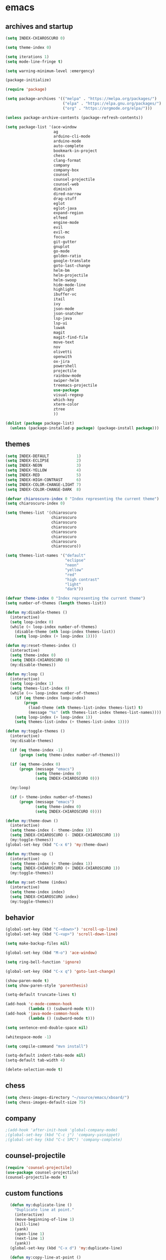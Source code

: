 * emacs
** archives and startup
#+BEGIN_SRC emacs-lisp
  (setq INDEX-CHIAROSCURO 0)

  (setq theme-index 0)

  (setq iterations 1)
  (setq mode-line-fringe t)

  (setq warning-minimum-level :emergency)

  (package-initialize)

  (require 'package)

  (setq package-archives '(("melpa" . "https://melpa.org/packages/")
                           ("elpa" . "https://elpa.gnu.org/packages/")
                           ("org" . "https://orgmode.org/elpa/")))

  (unless package-archive-contents (package-refresh-contents))

  (setq package-list '(ace-window
                       ag
                       arduino-cli-mode
                       arduino-mode
                       auto-complete
                       bookmark-in-project
                       chess
                       clang-format
                       company
                       company-box
                       counsel
                       counsel-projectile
                       counsel-web
                       diminish
                       dired-narrow
                       drag-stuff
                       eglot
                       eglot-java
                       expand-region
                       elfeed
                       engine-mode
                       evil
                       evil-mc
                       focus
                       git-gutter
                       gnuplot
                       go-mode
                       golden-ratio
                       google-translate
                       goto-last-change
                       helm-bm
                       helm-projectile
                       helm-swoop
                       hide-mode-line
                       highlight
                       ibuffer-vc
                       itail
                       ivy
                       json-mode
                       json-snatcher
                       lsp-java
                       lsp-ui
                       luwak
                       magit
                       magit-find-file
                       move-text
                       nov
                       olivetti
                       openwith
                       ox-jira
                       powershell
                       projectile
                       rainbow-mode
                       swiper-helm
                       treemacs-projectile
                       use-package
                       visual-regexp
                       which-key
                       xterm-color
                       ztree
                       ))

  (dolist (package package-list)
    (unless (package-installed-p package) (package-install package)))
#+END_SRC
** themes
#+BEGIN_SRC emacs-lisp
  (setq INDEX-DEFAULT            1)
  (setq INDEX-ECLIPSE            2)
  (setq INDEX-NEON               3)
  (setq INDEX-YELLOW             4)
  (setq INDEX-RED                5)
  (setq INDEX-HIGH-CONTRAST      6)
  (setq INDEX-COLOR-CHANGE-LIGHT 7)
  (setq INDEX-COLOR-CHANGE-DARK  8)

  (defvar chiaroscuro-index 0 "Index representing the current theme")
  (setq chiaroscuro-index 0)

  (setq themes-list '(chiaroscuro
                      chiaroscuro
                      chiaroscuro
                      chiaroscuro
                      chiaroscuro
                      chiaroscuro
                      chiaroscuro
                      chiaroscuro))

  (setq themes-list-names '("default"
                            "eclipse"
                            "neon"
                            "yellow"
                            "red"
                            "high contrast"
                            "light"
                            "dark"))

  (defvar theme-index 0 "Index representing the current theme")
  (setq number-of-themes (length themes-list))

  (defun my:disable-themes ()
    (interactive)
    (setq loop-index 0)
    (while (< loop-index number-of-themes)
      (disable-theme (nth loop-index themes-list))
      (setq loop-index (+ loop-index 1))))

  (defun my:reset-themes-index ()
    (interactive)
    (setq theme-index 0)
    (setq INDEX-CHIAROSCURO 0)
    (my:disable-themes))

  (defun my:loop ()
    (interactive)
    (setq loop-index 1)
    (setq themes-list-index 0)
    (while (<= loop-index number-of-themes)
      (if (eq theme-index loop-index)
          (progn
            (load-theme (nth themes-list-index themes-list) t)
            (message "%s" (nth themes-list-index themes-list-names))))
      (setq loop-index (+ loop-index 1))
      (setq themes-list-index (+ themes-list-index 1))))

  (defun my:toggle-themes ()
    (interactive)
    (my:disable-themes)

    (if (eq theme-index -1)
        (progn (setq theme-index number-of-themes)))

    (if (eq theme-index 0)
        (progn (message "emacs")
               (setq theme-index 0)
               (setq INDEX-CHIAROSCURO 0)))

    (my:loop)

    (if (> theme-index number-of-themes)
        (progn (message "emacs")
               (setq theme-index 0)
               (setq INDEX-CHIAROSCURO 0))))

  (defun my:theme-down ()
    (interactive)
    (setq theme-index (- theme-index 1))
    (setq INDEX-CHIAROSCURO (- INDEX-CHIAROSCURO 1))
    (my:toggle-themes))
  (global-set-key (kbd "C-x 6") 'my:theme-down)

  (defun my:theme-up ()
    (interactive)
    (setq theme-index (+ theme-index 1))
    (setq INDEX-CHIAROSCURO (+ INDEX-CHIAROSCURO 1))
    (my:toggle-themes))

  (defun my:set-theme (index)
    (interactive)
    (setq theme-index index)
    (setq INDEX-CHIAROSCURO index)
    (my:toggle-themes))
#+END_SRC
** behavior
#+BEGIN_SRC emacs-lisp
  (global-set-key (kbd "C-<down>") 'scroll-up-line)
  (global-set-key (kbd "C-<up>") 'scroll-down-line)

  (setq make-backup-files nil)

  (global-set-key (kbd "M-o") 'ace-window)

  (setq ring-bell-function 'ignore)

  (global-set-key (kbd "C-x q") 'goto-last-change)

  (show-paren-mode t)
  (setq show-paren-style 'parenthesis)

  (setq-default truncate-lines t)

  (add-hook 'c-mode-common-hook
            (lambda () (subword-mode t)))
  (add-hook 'java-mode-common-hook
            (lambda () (subword-mode t)))

  (setq sentence-end-double-space nil)

  (whitespace-mode -1)

  (setq compile-command "mvn install")

  (setq-default indent-tabs-mode nil)
  (setq-default tab-width 4)

  (delete-selection-mode t)
#+END_SRC
** chess
#+BEGIN_SRC emacs-lisp
  (setq chess-images-directory "~/source/emacs/xboard/")
  (setq chess-images-default-size 75)
#+END_SRC
** company
#+BEGIN_SRC emacs-lisp
  ;(add-hook 'after-init-hook 'global-company-mode)
  ;(global-set-key (kbd "C-c j") 'company-yasnippet)
  ;(global-set-key (kbd "C-c SPC") 'company-complete)
#+END_SRC
** counsel-projectile
#+BEGIN_SRC emacs-lisp
  (require 'counsel-projectile)
  (use-package counsel-projectile)
  (counsel-projectile-mode t)
#+END_SRC
** custom functions
#+BEGIN_SRC emacs-lisp
  (defun my:duplicate-line ()
    "Duplicate line at point."
    (interactive)
    (move-beginning-of-line 1)
    (kill-line)
    (yank)
    (open-line 1)
    (next-line 1)
    (yank))
  (global-set-key (kbd "C-x d") 'my:duplicate-line)

  (defun my:copy-line-at-point ()
    "Copy line at point."
    (interactive)
    (save-excursion
      (let ((begin (line-beginning-position))
            (end (line-end-position)))
        (copy-region-as-kill begin end)))
    (message "Copied line."))
  (global-set-key (kbd "C-c y") 'my:copy-line-at-point)

  (defun my:yank-line-at-point ()
    "Yank line at point."
    (interactive)
    (fixup-whitespace)
    (yank)
    (c-indent-line-or-region)
    (message "Yanked line."))
  (global-set-key (kbd "C-c u") 'my:yank-line-at-point)

  (defun my:trim-whitespace ()
    "Trim whitespace."
    (interactive)
    (save-excursion
      (let ((begin (line-beginning-position))
            (end (line-end-position)))
        (whitespace-cleanup-region begin end))))
  (global-set-key (kbd "C-x t") 'my:trim-whitespace)

  (defvar java-function-regexp
    (concat
     "^[ \t]*"                                   ;; leading white space
     "\\(public\\|private\\|protected\\|"        ;; some of these 8 keywords
     "abstract\\|final\\|static\\|"
     "synchronized\\|native"
     "\\|override"                               ;; C# support
     "\\|[ \t\n\r]\\)*"                          ;; or whitespace
     "[a-zA-Z0-9_$]+"                            ;; return type
     "[ \t\n\r]*[[]?[]]?"                        ;; (could be array)
     "[ \t\n\r]+"                                ;; whitespace
     "\\([a-zA-Z0-9_$]+\\)"                      ;; the name we want!
     "[ \t\n\r]*"                                ;; optional whitespace
     "("                                         ;; open the param list
     "\\([ \t\n\r]*"                             ;; optional whitespace
     "\\<[a-zA-Z0-9_$]+\\>"                      ;; typename
     "[ \t\n\r]*[[]?[]]?"                        ;; (could be array)
     "[ \t\n\r]+"                                ;; whitespace
     "\\<[a-zA-Z0-9_$]+\\>"                      ;; variable name
     "[ \t\n\r]*[[]?[]]?"                        ;; (could be array)
     "[ \t\n\r]*,?\\)*"                          ;; opt whitespace and comma
     "[ \t\n\r]*"                                ;; optional whitespace
     ")"                                         ;; end the param list
     ))

  (defun my:next-java-method ()
    "Jump to next Java method."
    (interactive)
    (re-search-forward java-function-regexp nil t)
    (recenter))

  (defun my:prev-java-method ()
    "Jump to previous Java method."
    (interactive)
    (re-search-backward java-function-regexp nil t)
    (recenter))

  ;(defvar next-method-regexp "\\(class\\|def\\|public\\|private\\|protected\\|defun\\|defvar\\|[a-zA-Z0-9_$]+(\\)")
  ;(defvar next-method-regexp "class\\|def\\|public\\|private\\|protected\\|defun\\|defvar")
  (defvar next-method-regexp "class\\|def\\|public\\|private\\|protected\\|defun\\|defvar")
  ;(defvar next-method-regexp "public")

  (defun my:prev-method ()
    (interactive)
    (re-search-backward next-method-regexp nil t))
  (global-set-key (kbd "C-3") 'my:prev-method)

  (defun my:next-method ()
    (interactive)
    (re-search-forward next-method-regexp nil t))
  (global-set-key (kbd "C-4") 'my:next-method)

  (defun my:previous-link-center ()
    (interactive)
    (Info-prev-reference)
    (recenter))

  (defun my:next-link-center ()
    (interactive)
    (Info-next-reference)
    (recenter))

  (defun my:agenda-view ()
    (interactive)
    (org-agenda t "a")
    (org-agenda-day-view)
    (delete-other-windows)
    (org-agenda-redo-all))

  (defun my:replace-umlauts ()
    (interactive)
    (beginning-of-buffer)
    (while (search-forward "ae" nil t)
      (replace-match "ä" nil t))
    (beginning-of-buffer)
    (while (search-forward "oe" nil t)
      (replace-match "ö" nil t))
    (beginning-of-buffer)
    (while (search-forward "ue" nil t)
      (replace-match "ü" nil t)))

  (defun my:umlaut-a ()
    (interactive)
    (insert "ä"))
  (global-set-key (kbd "C-c k a") 'my:umlaut-a)

  (defun my:umlaut-o ()
    (interactive)
    (insert "ö"))
  (global-set-key (kbd "C-c k o") 'my:umlaut-o)

  (defun my:umlaut-u ()
    (interactive)
    (insert "ü"))
  (global-set-key (kbd "C-c k u") 'my:umlaut-u)

  (defun my:umlaut-s ()
    (interactive)
    (insert "ß"))
  (global-set-key (kbd "C-c k s") 'my:umlaut-s)

  (defun my:get-filename ()
    (interactive)
    (dired-jump)
    (dired-copy-filename-as-kill)
    (kill-this-buffer))
  (global-set-key (kbd "C-x y") 'my:get-filename)

  (defun my:projectile-magit ()
    (interactive)
    (projectile-vc)
    (delete-other-windows))
  (global-set-key (kbd "C-c v") 'my:projectile-magit)

  (defun my:magit-log ()
    (interactive)
    (magit-log-current nil nil nil)
    (delete-other-windows))
  (global-set-key (kbd "C-c L") 'my:magit-log)

  (defun my:new-line ()
    (interactive)
    (move-end-of-line nil)
    (newline)
    (c-indent-line-or-region))
  (global-set-key (kbd "C-c n") 'my:new-line)

  (defun my:toggle-mode-line-fringe ()
    "Toggle mode line and fringe."
    (interactive)
    (if (eq mode-line-fringe t)
        (progn
          (setq mode-line-fringe -1))
      (progn
        (setq mode-line-fringe t)))

    (if (eq mode-line-fringe t)
        (global-hide-mode-line-mode -1)
      (global-hide-mode-line-mode t))
    (my:toggle-fringe))

  (global-set-key (kbd "C-{") 'my:toggle-mode-line-fringe)

  (defun my:toggle-fringe ()
    (if (eq mode-line-fringe -1)
      (progn (fringe-mode '(0 . 0))
             (setq my:fringe 0))
      (progn (fringe-mode '(20 . 20))
             (setq my:fringe 1))))

  (defun my:start-screen ()
    (interactive)
    (my:agenda-view)
    (org-agenda-redo-all)
    (split-window-below)
    (my:show-projects))

  (defun my:show-projects ()
    (interactive)
    (switch-to-buffer "*projects*")
    (mark-whole-buffer)
    (cua-delete-region)
    (org-mode)
    (insert "#+TITLE: Projects\n\n")
    (dolist (project (projectile-relevant-known-projects))
      (insert (concat "* " " [[" project "]] " "\n")))
    (goto-char (point-min)))

  (defun my:dired-projectile-main-folder ()
    (projectile-dired))

  (defun my:dired-projectile-search (regexp search-in-subdirs)
    (interactive "sRegexp: \nP")
    (my:dired-projectile-main-folder)
    (message regexp)
    (dired-do-find-regexp regexp)
    (delete-other-windows))

  (defun my:vc-git-grep ()
    "my:vc-git-grep"
    (interactive)
    (my:dired-projectile-main-folder)
    (vc-git-grep (read-from-minibuffer "Search for: ")
      "\*"
      "\*"))

  (defun my:helm-projectile-grep ()
    "my:helm-projectile-grep"
    (interactive)
    (helm-projectile-grep))

  (defun my:reset-font-size ()
    (interactive)
    (setq font-size default-font-size)
    (set-face-attribute 'default nil :height font-size))
  (global-set-key (kbd "C-S-o") 'my:reset-font-size)

  (defun my:decrease-font-size ()
    (interactive)
    (setq font-size (- font-size 20))
    (set-face-attribute 'default nil :height font-size))
  (global-set-key (kbd "C-!") 'my:decrease-font-size)

  (defun my:increase-font-size ()
    (interactive)
    (setq font-size (+ font-size 20))
    (set-face-attribute 'default nil :height font-size))
  (global-set-key (kbd "C-@") 'my:increase-font-size)

  (defun my:avy-goto-line ()
    (interactive)
    (avy-goto-line)
    (evil-first-non-blank))
  (global-set-key (kbd "C-t") 'my:avy-goto-line)

  (add-hook 'dired-mode-hook
        (lambda ()
          (define-key dired-mode-map (kbd "b")
              (lambda () (interactive) (find-alternate-file "..")))))

  (use-package dired-narrow
    :ensure t
    :config
    (bind-key "C-c s" #'dired-narrow-fuzzy))
  (require 'dired-narrow)

  (setq dired-dwim-target t)

  (defun my:start ()
    "test"
    (interactive)
    (let ((input (read-from-minibuffer "Search for: ")))
      (my:message input)))

  (defun my:message (arg)
    "test"
    (interactive "P")
    (clipboard-kill-ring-save arg))

  (defun my:insert-string-to-mode-line-and-clipboard ()
    "Prompt for a string and copy it to the clipboard."
    (interactive)
    (let ((user-input (read-string "Search for: ")))
      (setq-default mode-line-format (list " " user-input " " mode-line-format))
      (with-temp-buffer
        (insert user-input)
        (clipboard-kill-region (point-min) (point-max)))))
    ;(helm-grep-do-git-grep (clipboard-yank)))

  (defun my:yank-and-search ()
    "test"
    (interactive)
    (let ((search-text (clipboard-yank)))
      (helm-grep-do-git-grep search-text)))

  (global-set-key (kbd "C-c d") 'my:insert-string-to-mode-line-and-clipboard)

  (defun my:backward-copy-word ()
    "Copy the word before point."
    (interactive)
    (subword-mode 0)
    (save-excursion
      (let ((end (progn (right-word) (point)))
            (beg (progn (backward-word) (point))))
        (copy-region-as-kill beg end)))
    (subword-mode t))
  (global-set-key (kbd "C-c e") 'my:backward-copy-word)

  (defun my:grep-in-project ()
    "Search for a string using vc-git-grep from the project root."
    (interactive)
    (let ((search-string (read-from-minibuffer "Search for: ")))
      (setq search-string (replace-regexp-in-string "\\s-+" ".*" search-string))
      (project-dired)
      (vc-git-grep search-string "\*" "\*"))
    (quit-window)
    (switch-to-buffer "*grep*")
    (delete-other-windows)
    (beginning-of-buffer))
  (global-set-key (kbd "C-c f") 'my:grep-in-project)

  ; https://emacs.stackexchange.com/questions/52295/how-to-set-value-vc-git-grep-template-within-function
  ;(defun my:vc-git-grep-noncase ()
  ;  (interactive)
  ;  (setq vc-git-grep-template "git --no-pager grep -n -i -e <R> -- <F>")
  ;  (call-interactively #'vc-git-grep))

;  (defun my:shift-line-down ()
;    "Shift line down."
;    (interactive)
;    (let ((col (current-column)))
;    (kill-whole-line)
;    (next-line 1)
;    (yank)
;    (previous-line 1)
;    (move-to-column col)))
;  (global-set-key (kbd "M-<down>") 'my:shift-line-down)
;
;  (defun my:shift-line-up ()
;    "Shift line up."
;    (interactive)
;    (let ((col (current-column)))
;    (kill-whole-line)
;    (previous-line 1)
;    (yank)
;    (previous-line 1)
;    (move-to-column col)))
;  (global-set-key (kbd "M-<up>") 'my:shift-line-up)

  (defun my:find-file-recursively (directory filename)
    "Recursively search for FILENAME in DIRECTORY and its subdirectories, ignoring hidden files and directories."
    (let ((files (directory-files directory t))
          (result nil))
      (dolist (file files)
        (let ((file-name (file-name-nondirectory file)))
          (unless (string-prefix-p "." file-name)  ; Ignore hidden files/dirs
            (if (file-directory-p file)
                (when (not (member file-name '("." "..")))
                  (setq found (my:find-file-recursively file filename))
                  (when found
                    (setq result found)))
              (when (string= file-name filename)
                (setq result file))))))
      result))

  (defun my:find-file-at-point-in-project ()
    "Find file at point in project."
    (interactive)
    (subword-mode 0)
    (save-excursion
      (let ((end (progn (right-word) (point)))
            (beg (progn (backward-word) (point))))
        (copy-region-as-kill beg end)

        (find-file (my:find-file-recursively (projectile-project-root) (concat (current-kill 0) ".java")))))
    (subword-mode t))
  (global-set-key (kbd "C-c t") 'my:find-file-at-point-in-project)

  (defun my:grep-backward-copy-word-in-project ()
    "Search for a string using vc-git-grep from the project root."
    (interactive)
    (my:backward-copy-word)
    (let ((search-string (current-kill 0)))
      (setq search-string (replace-regexp-in-string "\\s-+" ".*" search-string))
      (project-dired)
      (vc-git-grep search-string "\*" "\*"))
    (quit-window)
    (switch-to-buffer "*grep*")
    (delete-other-windows)
    (beginning-of-buffer))
  (global-set-key (kbd "C-c T") 'my:grep-backward-copy-word-in-project)

  ;(defun my:forward-paragraph-recenter-top-bottom ()
  ;  "Go to the next paragraph and recenter top bottom."
  ;  (interactive)
  ;  (forward-paragraph)
  ;  (recenter-top-bottom))
  ;(global-set-key (kbd "C-}") 'my:forward-paragraph-recenter-top-bottom)

  (defun my:change-cursor-color ()
    "Change cursor color when switching between evil-mode modes."
    (if (eq evil-state 'emacs)
        (progn (set-cursor-color "red")))
    (if (eq evil-state 'normal)
        (progn (set-cursor-color "green")))
    (if (eq evil-state 'insert)
        (progn (set-cursor-color "red")))
    (if (eq evil-state 'visual)
        (progn (set-cursor-color "yellow")))
    (if (eq evil-state 'operator)
        (progn (set-cursor-color "orange")))
    (if (eq evil-state 'replace)
        (progn (set-cursor-color "deep pink")))
    (if (eq evil-state 'motion)
        (progn (set-cursor-color "blue")))
    (if (bound-and-true-p cua-mode)
        (progn (set-cursor-color "dark turquoise"))))

  ;(add-hook 'evil-change-state-hook 'my:change-cursor-color)
  (add-hook 'post-command-hook 'my:change-cursor-color)

  (require 'helm)
  (defun my:helm-xml-tags ()
    (interactive)
    (with-helm-default-directory default-directory
      (helm :sources
            (helm-build-sync-source "XML Tags"
              :candidates
              (save-excursion
                (goto-char (point-min))
                (let (tags)
                  (while (re-search-forward "<\\([^/!?][^ >]+\\)\\s-?[^>]*>" nil t)
                    (push (match-string 1) tags))
                  (reverse tags)))
              :action (helm-make-actions
                       "Jump to Tag" (lambda (candidate)
                                       (goto-char (point-min))
                                       (search-forward (format "<%s" candidate))))
              :fuzzy-match t)
            :buffer "*helm XML Tags*")))
  (defun my:setup-xml-mode-keybindings ()
    (define-key nxml-mode-map (kbd "C-9") 'my:helm-xml-tags))
  (add-hook 'nxml-mode-hook 'my:setup-xml-mode-keybindings)
#+END_SRC
** class overview
#+BEGIN_SRC emacs-lisp
  (defun my:find-files-in-project (directory extension)
    "List files with a specific extension in all subdirectories of DIRECTORY."
    (let ((file-list '()))
      (dolist (file (directory-files-recursively directory (concat "\\." extension "$")))
        (when (file-regular-p file)
          (push file file-list)))
      (message "my:find-files-in-project() Length of the list: %d" (length file-list))
      file-list))

  (defun my:get-java-parents (file-path)
    "Parse a Java file to extract its parent classes and implemented interfaces."
    (with-temp-buffer
      (insert-file-contents file-path)
      (goto-char (point-min))
      (let (parents)
        (while (re-search-forward "\\bextends\\s-+\\(\\(?:[[:alnum:]_$]+\\.\\)*[[:alnum:]_$]+\\)\\b" nil t)
          (setq parents (cons (match-string 1) parents)))
        (goto-char (point-min)) ;; Reset cursor position
        (while (re-search-forward "\\bimplements\\s-+\\(\\(?:[[:alnum:]_$]+\\.\\)*[[:alnum:]_$]+\\)\\b" nil t)
          (setq parents (cons (match-string 1) parents)))
        parents)))

  (defun my:parse-java-file-for-members (file-path)
    "Parse a Java file to extract member types (fields, methods) with variable names."
    (with-temp-buffer
      (insert-file-contents file-path)
      (goto-char (point-min))
      (let ((result ""))
        (while (re-search-forward "^\\s-*\\b\\(?:private\\|public\\|protected\\)\\b[^;\n]*;" nil t)
          (setq result (concat result (buffer-substring-no-properties
                                       (line-beginning-position)
                                       (line-end-position))
                               "\n")))
        result)))

  ; ^ asserts the start of a line.
  ; \\s-* matches any whitespace characters (including none).
  ; \\b\\(?:private\\|public\\|protected\\)\\b matches either "private," "public," or "protected" as standalone words.
  ; [^;\n]* matches any characters except a semicolon or a newline, zero or more times.
  ; ; matches the semicolon that must appear at the end of the line.
  ; $ asserts the end of the line.

  (defun my:print-data-in-new-buffer (file-list)
    "Print DATA in a new buffer."
    (let ((new-buffer (get-buffer-create "*ClassOverview*"))
          (content ""))
      (with-current-buffer new-buffer
        (erase-buffer)
        (cl-loop for element in file-list
                 for index from 1
                 do
                 (setq content (concat content (format "%d: %s\n" index (file-name-sans-extension (file-name-nondirectory element)) (my:get-java-parents element))))
                 (dolist (element2 (my:get-java-parents element))
                   ; Parents
                   (if element2
                       (progn
                         (setq content (concat content (format "--------------------------------------------------------------------------------\n")))
                         (setq content (concat content (format "    %s\n" element2)))
                   ))
                   ; Members
                   (if (my:parse-java-file-for-members element)
                       (progn
                         (setq content (concat content (format "--------------------------------------------------------------------------------\n")))
                         (setq content (concat content (my:parse-java-file-for-members element)))
                         ))
                   )
                 (setq content (concat content (format "________________________________________________________________________________\n\n")))
                 )
        )
      (switch-to-buffer new-buffer)
      (insert content)))

  (defun my:test ()
    "Test function"
    (interactive)
    (my:parse-java-file-for-members "/home/computer/source/lsp_sandbox/src/main/java/org/sandbox/observerpattern/ObserverA.java")
    )

  (defun my:class-overview ()
    "Parse all classes of a project and print the class overview."
    (interactive)
    (let ((project-root (projectile-project-root)))
      (if project-root
          (let ((file-list (my:find-files-in-project project-root "java")))
            (message "my:class-overview() Length of the list: %d" (length file-list))

            ;; TODO: Parse each file for members
            ;; TODO: Print data

            (my:print-data-in-new-buffer file-list))
        (message "Not in a Projectile project or Projectile is not active."))))
#+END_SRC
** ediff
#+BEGIN_SRC emacs-lisp
  (setq ediff-split-window-function 'split-window-horizontally)
#+END_SRC
** elfeed
#+BEGIN_SRC emacs-lisp
  (require 'elfeed)
  (setq elfeed-feeds '(
                       ("https://rss.orf.at/news.xml" news orf)
                       ("https://rss.orf.at/steiermark.xml" news orf steiermark)
                       ("https://sachachua.com/blog/category/emacs-news/feed/" emacs)
                       ("https://www.comicsrss.com/rss/dilbert.rss" comics dilbert)
                       ("https://www.comicsrss.com/rss/dilbert-classics.rss" comics dilbert classics)
                       ("https://www.comicsrss.com/rss/eek.rss" comics eek)
                       ("https://www.comicsrss.com/rss/garfield-classics.rss" comics garfield classics)
                       ("https://www.comicsrss.com/rss/garfield.rss" comics garfield)
                       ("https://www.comicsrss.com/rss/peanuts.rss" comics peanuts)
  ))
#+END_SRC
** eglot java
#+BEGIN_SRC emacs-lisp
  ;(add-hook 'java-mode-hook 'eglot-java-mode)
  ;(add-hook 'eglot-java-mode-hook (lambda ()
  ;  (define-key eglot-java-mode-map (kbd "C-c l n") #'eglot-java-file-new)
  ;  (define-key eglot-java-mode-map (kbd "C-c l x") #'eglot-java-run-main)
  ;  (define-key eglot-java-mode-map (kbd "C-c l t") #'eglot-java-run-test)
  ;  (define-key eglot-java-mode-map (kbd "C-c l N") #'eglot-java-project-new)
  ;  (define-key eglot-java-mode-map (kbd "C-c l T") #'eglot-java-project-build-task)
  ;  (define-key eglot-java-mode-map (kbd "C-c l R") #'eglot-java-project-build-refresh)))
#+END_SRC
** engine mode
#+BEGIN_SRC emacs-lisp
  (require 'engine-mode)
  (engine-mode t)

  (defengine google
    "http://www.google.com/search?ie=utf-8&oe=utf-8&q=%s"
    :keybinding "g")

  (defengine stack-overflow
    "https://stackoverflow.com/search?q=%s"
    :keybinding "s")

  (defengine wikipedia
    "http://www.wikipedia.org/search-redirect.php?language=en&go=Go&search=%s"
    :keybinding "w")
#+END_SRC
** environment setup
Load environment variables properly by installing *exec-path-from-shell*.
#+BEGIN_SRC emacs-lisp
  (use-package exec-path-from-shell :ensure t)
  (exec-path-from-shell-initialize)
#+END_SRC
** evil
#+BEGIN_SRC emacs-lisp
  (use-package evil)
  (require 'evil)
  (evil-mode nil)

  (setq evil-default-state 'emacs)
#+END_SRC
** eww
#+BEGIN_SRC emacs-lisp
  (setq eww-search-prefix "https://www.google.com/search?q=")

  ;(setq browse-url-browser-function 'eww-browse-url) ; Use eww as the default browser
  (setq shr-use-fonts  nil) ; No special fonts
  (setq shr-use-colors nil) ; No colors
  (setq shr-indentation 2) ; Left-side margin
  (setq shr-width 80) ; Fold text
  (setq shr-max-image-proportion 0.3) ; Image size

  (cond
    ((string-equal system-type "windows-nt")
      (progn (setq browse-url-browser-function 'browse-url-generic browse-url-generic-program "C:\\Program Files\\Google\\Chrome\\Application\\chrome.exe") (message "windows-nt")))
    ((string-equal system-type "gnu/linux")
      (progn (setq browse-url-browser-function 'browse-url-generic browse-url-generic-program "google-chrome") (message "linux"))))
#+END_SRC
** google-translate
#+BEGIN_SRC emacs-lisp
  (require 'google-translate)
  (require 'google-translate-default-ui)
  (global-set-key (kbd "C-c P") 'google-translate-at-point)
  ;(global-set-key (kbd "C-c T") 'google-translate-query-translate)
  (global-set-key (kbd "C-c R") 'google-translate-query-translate-reverse)
  (setq google-translate-default-source-language "fr")
  (setq google-translate-default-target-language "en")
#+END_SRC
** helm
#+BEGIN_SRC emacs-lisp
  (use-package helm
    :ensure t
    :init
    (helm-mode t)
    (progn (setq helm-buffers-fuzzy-matching t))
    :bind
    (("M-x" . helm-M-x))
    (("C-c k r" . helm-show-kill-ring))
    (("C-c h" . helm-grep-do-git-grep))
    (("C-c g" . helm-projectile-grep))
    (("C-r"   . helm-swoop))
    (("C-c b" . helm-buffers-list))
    (("C-c r" . helm-bookmarks))
    (("C-c i" . helm-mini))
    (("C-c q" . helm-info)))
#+END_SRC
** helm-projectile
#+BEGIN_SRC emacs-lisp
  (require 'helm-projectile)
  (helm-projectile-on)
#+END_SRC
** mode-line
#+BEGIN_SRC emacs-lisp
  (require 'hide-mode-line)
  (column-number-mode)
  (display-time-mode 1)
  (setq display-time-24hr-format t)

  (setq-default mode-line-format (delq 'mode-line-modes mode-line-format))
  ;(setq-default mode-line-modes
  ;  (list
  ;    (list (propertize "<%m" 'face 'mode-line-mode-face) "> ")))
#+END_SRC
** org mode
#+BEGIN_SRC emacs-lisp
  (setq org-directory "~/source/org-mode/")
  (setq org-default-notes-file (concat org-directory "/org-capture.org"))
  (global-set-key (kbd "C-c a") 'org-agenda)
  (global-set-key (kbd "C-c c") 'org-capture)
  (global-set-key (kbd "C-c s") 'org-schedule)
  (global-set-key (kbd "C-c l") 'org-store-link)
  (global-set-key (kbd "C-c o") 'org-switchb)

  (load (concat EMACS-HOME "agenda"))

  (setq org-priority-faces '((?A . (:foreground "white" :background "red3"        :weight 'bold))
                             (?B . (:foreground "white" :background "DarkOrange1" :weight 'bold))
                             (?C . (:foreground "white" :background "green4"      :weight 'bold))))

  (setq org-startup-folded 'showeverything)

  (setq org-support-shift-select 'always)
  (setq org-todo-keywords '((sequence "TODO" "IN-PROGRESS" "|" "DONE")))
  (setq org-tags-column 0)
  (setq org-adapt-indentation nil)

  (setq org-edit-src-content-indentation 0)
  (setq org-src-preserve-indentation t)

  (setq org-latex-pdf-process '("latexmk -f -pdf %f"))

  (setq org-image-actual-width (list 500))

  (setq org-publish-project-alist
      '(("org-mode-notes-emacs"
         :base-directory "~/source/org-mode/notes/emacs/"
         :base-extension "org"
         :publishing-directory "~/publish/emacs/"
         :recursive t
         :publishing-function org-html-publish-to-html
         :headline-levels 4
         :auto-preamble t)

        ("org-mode-notes-emacs-static"
         :base-directory "~/source/org-mode/notes/emacs/"
         :base-extension "css\\|js\\|png\\|jpg\\|gif\\|pdf\\|mp3\\|ogg\\|swf"
         :publishing-directory "~/publish/emacs/"
         :recursive t
         :publishing-function org-publish-attachment)

        ("org-mode-notes-development"
         :base-directory "~/source/org-mode/notes/development/"
         :base-extension "org"
         :publishing-directory "~/publish/development/"
         :recursive t
         :publishing-function org-html-publish-to-html
         :headline-levels 4
         :auto-preamble t)

        ("org-mode-notes-development-static"
         :base-directory "~/source/org-mode/notes/development/"
         :base-extension "css\\|js\\|png\\|jpg\\|gif\\|pdf\\|mp3\\|ogg\\|swf"
         :publishing-directory "~/publish/development/"
         :recursive t
         :publishing-function org-publish-attachment)

        ("org" :components ("org-mode-notes-emacs"
                            "org-mode-notes-emacs-static"
                            "org-mode-notes-development"
                            "org-mode-notes-development-static"))))
#+END_SRC
** swiper
#+BEGIN_SRC emacs-lisp
  (global-set-key (kbd "C-s") 'swiper)
  (global-set-key (kbd "M-s a") 'swiper-all)
#+END_SRC
** Yasnippet
#+BEGIN_SRC emacs-lisp
  (use-package yasnippet
    :config (yas-global-mode))
  (use-package yasnippet-snippets
    :ensure t)
  (setq yas-snippet-dirs '("~/.emacs.d/snippets"))
  (global-set-key (kbd "C-c j") 'yas-insert-snippet)
#+END_SRC
** hydra code
#+BEGIN_SRC emacs-lisp
  (defhydra hydra-code (:hint nil :color red)

    "
  Code

  ^LSP^             ^Git^           ^Search^              ^Project^   ^Diff^            ^Build^
  ^^^^^-------------------------------------------------------------------------------------------------
  _!_: Add hook     _g_: status     _1_: dired project    _c_: root   _E_: buffers      _-_: compile
  _@_: Start        _l_: log        _2_: vc-git-grep      _f_: files  _A_: directories  _=_: lsp
  _#_: Remove hook  _L_: log file   _3_: helm-projectile  ^ ^         _n_: branches     ^ ^
  _$_: Shutdown     _b_: blame      _4_: helm-git-grep    ^ ^         _m_: magit-diff   ^ ^
  ^ ^               _B_: region     _5_: buffers          ^ ^         ^ ^               ^ ^
  ^ ^               ^ ^             _6_: grep-in-project  ^ ^         ^ ^               ^ ^
  "

    ("!" (my:add-lsp-hook))
    ("@" (lsp))
    ("#" (my:remove-lsp-hook))
    ("$" (lsp-shutdown-workspace))

    ("g" (my:projectile-magit))
    ("l" (magit-log))
    ("L" (magit-log-buffer-file))
    ("b" (magit-blame))
    ("B" (magit-file-dispatch))

    ("1" my:dired-projectile-search)
    ("2" my:vc-git-grep)
    ("3" my:helm-projectile-grep)
    ("4" helm-grep-do-git-grep)
    ("5" swiper-all)
    ("6" my:grep-in-project)

    ("c" (project-dired))
    ("f" (counsel-projectile))

    ("E" ediff-buffers)
    ("A" ediff-directories)
    ("n" magit-diff-range)
    ("m" magit-diff)

    ("-" compile)
    ("=" lsp-java-build-project)

    ("q" nil "Quit" :color blue))
#+END_SRC
** hydra registers
#+BEGIN_SRC emacs-lisp
  (defhydra hydra-registers (:hint nil :color red)

    "
  Registers

  ^Registers^
  ^^^^^---------------------
  _1_: Point to register
  _2_: Jump to register
  _3_: Copy to register
  _4_: Insert register
  _5_: List
  _6_: Helm
  ^ ^
  "

    ("1" point-to-register)
    ("2" jump-to-register)
    ("3" copy-to-register)
    ("4" insert-register)
    ("5" list-registers)
    ("6" (helm-register))

    ("q" nil "Quit" :color blue))
#+END_SRC
** hydra emacs
#+BEGIN_SRC emacs-lisp
  (defhydra hydra-emacs (:hint nil :color red)

    "
  Emacs

  ^Folders^        ^Files^             ^Update^             ^Themes^                   ^Buffers^
  ^^^^^^^^-------------------------------------------------------------------------------------------------
  _a_: emacs       _d_: emacs.org      _h_: cp .emacs.d     _k_: reset   _1_: Default  _'_: ibuffers
  _s_: .emacs.d    _f_: chiaro...el    _j_: fullscreen      _l_: up      _2_: Eclipse  _b_: bookmarks
  ^ ^              _g_: linux.el       ^ ^                  _;_: down    _3_: Neon     ^ ^
  ^ ^              ^ ^                 ^ ^                  ^ ^          _4_: Yellow   ^ ^
  ^ ^              ^ ^                 ^ ^                  ^ ^          _5_: Red      ^ ^
  ^ ^              ^ ^                 ^ ^                  ^ ^          _6_: High C.  ^ ^
  ^ ^              ^ ^                 ^ ^                  ^ ^          _7_: Light    ^ ^
  ^ ^              ^ ^                 ^ ^                  ^ ^          _8_: Dark     ^ ^
  "

    ("a" (dired "~/source/emacs"))
    ("s" (dired "~/.emacs.d"))

    ("d" (find-file "~/source/emacs/emacs.org"))
    ("f" (find-file "~/source/emacs/chiaroscuro-theme.el"))
    ("g" (find-file "~/source/emacs/linux.el"))

    ("h" (lambda () (interactive)
           (progn
             (shell-command "cd ~/.emacs.d ; cp -r ~/source/emacs/* .")
             (my:open-and-eval-init-file)
             (toggle-frame-fullscreen))))
    ("j" (toggle-frame-fullscreen))

    ("k" (my:reset-themes-index))
    ("l" (my:theme-up))
    (";" (my:theme-down))

    ("1" (my:set-theme INDEX-DEFAULT))
    ("2" (my:set-theme INDEX-ECLIPSE))
    ("3" (my:set-theme INDEX-NEON))
    ("4" (my:set-theme INDEX-YELLOW))
    ("5" (my:set-theme INDEX-RED))
    ("6" (my:set-theme INDEX-HIGH-CONTRAST))
    ("7" (my:set-theme INDEX-COLOR-CHANGE-LIGHT))
    ("8" (my:set-theme INDEX-COLOR-CHANGE-DARK))

    ("'" (ibuffer))
    ("b" list-bookmarks)

    ("q" nil "Quit" :color blue))
#+END_SRC
** hydra file
#+BEGIN_SRC emacs-lisp
  (defhydra hydra-file (:hint nil :color red)

    "
  File

  ^File^              ^Lsp^             ^Misc^          ^Modify^             ^Project^
  ^^^^^-------------------------------------------------------------------------------------------------
  _l_: line numbers   _i_: imenu        _C_: focus      _c_: cua             _{_: highlight on
  _w_: whitespace     _T_: treemacs     ^ ^             _o_: overwrite       _}_: highlights off
  _s_: spaces         ^ ^               ^ ^             ^ ^                  ^ ^
  _t_: tabs           ^ ^               ^ ^             ^ ^                  ^ ^
  "

    ("l" (my:toggle-line-numbers))
    ("w" (my:toggle-whitespace))
    ("s" (my:enable-spaces))
    ("t" (my:enable-tabs))

    ("i" (helm-imenu))
    ("T" (treemacs))

    ("C" (my:toggle-focus-mode))

    ("c" (my:toggle-cua-mode))
    ("o" (overwrite-mode))

    ("{" (hlt-highlight))
    ("}" (hlt-unhighlight-region))

    ("q" nil "Quit" :color blue))
#+END_SRC
** hydra master
#+BEGIN_SRC emacs-lisp
  (defhydra hydra-master (:color blue)
    ""
    ("a" hydra-emacs/body "Emacs")
    ("f" hydra-file/body "File")
    ("r" hydra-registers/body "Registers")
    ("c" hydra-code/body "Code")
    ("w" hydra-window/body "Window")
    ("k" hydra-custom/body "Custom")
    ("q" nil "Quit" :color red))

  (global-set-key (kbd "C-`") 'hydra-master/body)
#+END_SRC
** hydra programs
#+BEGIN_SRC emacs-lisp
  (defhydra hydra-programs (:hint nil :color red)

    "
  Programs

  ^Web Surfing^    ^Reading^
  ^^^^^^^^-----------------------------
  _a_: eww         _d_: elfeed
  _s_: luwak       _f_: gnus
  "
    ("a" eww)
    ("s" luwak-search)

    ("d" elfeed)
    ("f" gnus)

    ("q" nil "Quit" :color blue))

  (defun my:open-and-eval-init-file ()
    "Open and eval init file."
    (interactive)
    (my:kill-init-buffer)
    (find-file "~/.emacs.d/init.el")
    (eval-buffer)
    (toggle-frame-fullscreen)
    (kill-buffer))

  (defun my:kill-init-buffer ()
    "Kill init buffer."
    (interactive)
    (let ((buffer-name "init.el"))
      (when (get-buffer buffer-name)
    (kill-buffer buffer-name))))

  (defun my:toggle-line-numbers ()
    "Toggle line numbers."
    (if global-display-line-numbers-mode
    (progn
      (global-display-line-numbers-mode -1))
      (progn
    (global-display-line-numbers-mode t))))

  (defun my:toggle-whitespace ()
    "Toggle whitespace."
    (if whitespace-mode
    (progn
      (whitespace-mode -1))
      (progn
    (whitespace-mode t))))

  (defun my:toggle-focus-mode ()
    "Toggle focus-mode."
    (if focus-mode
    (progn
      (focus-mode -1))
      (progn
    (focus-mode t))))

  (defun my:toggle-golden-ratio-mode ()
    "Toggle focus-mode."
    (if golden-ratio-mode
    (progn
      (golden-ratio-mode -1))
      (progn
    (golden-ratio-mode t))))

  (defun my:toggle-cua-mode ()
    "Toggle 'cua-mode'."
    (if cua-mode
    (progn
      (cua-mode -1))
      (progn
    (cua-mode t))))

  (defun my:company-on ()
    "Company on."
    (progn
      (message "Company on")
      (global-company-mode t)
  ))

  (defun my:company-off ()
    "Company off."
    (progn
      (message "Company off")
      (global-company-mode -1)
  ))

  (defun my:eglot-on ()
    "Eglot on."
    (progn (message "Eglot on")
      (eglot-java-mode)
      (add-hook 'java-mode-hook 'eglot-java-mode)))

  (defun my:eglot-off ()
    "Eglot off."
    (progn (message "Eglot off")
      (eglot-shutdown-all)))

  (defun my:lsp-on ()
    "Lsp on."
    (progn (message "Lsp on")
           (lsp)
           (add-hook 'java-mode-hook #'lsp)
  ))

  (defun my:lsp-off ()
    "Lsp off."
    (progn (message "Lsp off")
           (lsp-shutdown-workspace)

           (remove-hook 'java-mode-hook (lambda () 'lsp))
  ))

  (defun my:enable-spaces ()
    "Enable spaces."
    (progn (message "Enable spaces")
           (setq-default indent-tabs-mode nil)
  ))

  (defun my:enable-tabs ()
    "Enable tabs."
    (progn (message "Enable tabs")
           (setq-default indent-tabs-mode t)
           (setq-default tab-width 4)
  ))

#+END_SRC
** hydra window
#+BEGIN_SRC emacs-lisp
  (defhydra hydra-window (:hint nil :color red)

    "
  Window

  ^Delete^             ^Split^         ^Horizontally^      ^Vertically^        ^Jump^             ^Golden Ratio^
  ^^^^^^^^----------------------------------------------------------------------------------------------------------
  _1_: other windows   _3_: right      _5_: shrink         _7_: shrink         _9_: other window  _-_: toggle
  _2_: window          _4_: below      _6_: enlarge        _8_: enlarge        _0_: ace
  "
    ("1" delete-other-windows)
    ("2" delete-window)

    ("3" split-window-right)
    ("4" split-window-below)

    ("5" shrink-window-horizontally)
    ("6" enlarge-window-horizontally)

    ("7" shrink-window)
    ("8" enlarge-window)

    ("9" other-window)
    ("0" ace-window)

    ("-" (my:toggle-golden-ratio-mode))

    ("q" nil "Quit" :color blue))
#+END_SRC
** ibuffer-vc
#+BEGIN_SRC emacs-lisp
  (add-hook 'ibuffer-hook
            (lambda ()
              (ibuffer-vc-set-filter-groups-by-vc-root)
              (unless (eq ibuffer-sorting-mode 'alphabetic)
                (ibuffer-do-sort-by-alphabetic))))

  (setq ibuffer-formats
        '((mark modified read-only " "
                (name 75 75 :left :elide)
                " "
                (size 9 -1 :right)
                " "
                (mode 16 16 :left :elide)
                " " filename-and-process)
          (mark " "
                (name 16 -1)
                " " filename)))
#+END_SRC
** imenu
#+BEGIN_SRC emacs-lisp
  (global-set-key (kbd "C-9") 'helm-semantic-or-imenu)
#+END_SRC
** key bindings, kbd
#+BEGIN_SRC emacs-lisp
  (global-set-key (kbd "<f10>") 'tmm-menubar)
  (global-set-key (kbd "C-<next>") 'next-buffer)
  (global-set-key (kbd "C-<prior>") 'previous-buffer)
  ;(global-set-key (kbd "C-x p") 'projectile-switch-project)
  ;(global-set-key (kbd "C-x o") 'projectile-find-file)
  ;(global-set-key (kbd "<C-iso-lefttab>") 'my:previous-link-center)
  ;(global-set-key (kbd "<C-tab>") 'completion-at-point)
  (global-set-key (kbd "C-c m") 'my:agenda-view)
  ;(global-set-key (kbd "C-(") 'treemacs)
  ;(global-set-key (kbd "C-0") 'delete-window)
  ;(global-set-key (kbd "C-\\") 'my:vc-git-grep)
  ;(global-set-key (kbd "C-M-`") 'helm-projectile-grep)
  (global-set-key (kbd "C-8") 'whitespace-mode)
  (global-set-key (kbd "C-x 5 5") 'magit-blame)
  (global-set-key (kbd "C-x 5 6") 'magit-log-buffer-file)
  (global-set-key (kbd "C-<escape>") 'evil-mode)
  ;(global-set-key (kbd "C-'") 'treemacs-increase-width)
  ;(global-set-key (kbd "C-;") 'treemacs-decrease-width)
  (global-set-key (kbd "M-m") 'xref-pop-marker-stack)
  (global-set-key (kbd "M-,") 'xref-find-definitions)
  ;(global-set-key (kbd "C-c t") 'my:trim-whitespace)
  ;(global-set-key (kbd "C-c SPC") 'company-complete)
  ;(global-set-key (kbd "C-x e") 'eval-buffer)
  ;(global-set-key (kbd "C-x a t") 'ert-run-tests-interactively)
  ;(global-set-key (kbd "M-s d") 'swiper-helm)
  ;(global-set-key (kbd "C-x r 1") 'copy-to-register)
  ;(global-set-key (kbd "C-x r 2") 'helm-register)
  ;;;(global-set-key (kbd "C-@") 'helm-register)
  ;(global-set-key (kbd "C-+") 'helm-filtered-bookmarks)
  ;(global-set-key (kbd "C-t") 'counsel-projectile-switch-to-buffer)
  ;(global-set-key (kbd "C-p") 'counsel-projectile-switch-project)
  ;(global-set-key (kbd "C-=") 'counsel-projectile)
  (global-set-key (kbd "C-c i") 'ibuffer)
  ;(global-set-key (kbd "C-c 1") 'hlt-highlight)
  ;(global-set-key (kbd "C-c 2") 'hlt-unhighlight-region)
  ;(global-set-key (kbd "C-c 3") 'hlt-highlight-symbol)
  ;(global-set-key (kbd "C-M-`") 'lsp-ui-imenu)
  (global-set-key (kbd "C->") #'(lambda() (interactive) (scroll-left 10)))
  (global-set-key (kbd "C-<") #'(lambda() (interactive) (scroll-right 10)))
  (global-set-key (kbd "M-n") 'evil-first-non-blank)
  (global-set-key (kbd "C-.") 'avy-goto-char-2)
  (global-set-key (kbd "C-1") 'delete-other-windows)
  (global-set-key (kbd "C-x C-b") 'switch-to-buffer)
  (global-set-key (kbd "C-c b") 'helm-filtered-bookmarks)
  ;(global-set-key (kbd "<tab>") 'evil-shift-right)
  ;(global-set-key (kbd "<backtab>") 'evil-shift-left)
  (global-set-key (kbd "<f9> b") 'ibuffer)
#+END_SRC
** look
#+BEGIN_SRC emacs-lisp
  (menu-bar-mode 0)
  (tool-bar-mode 0)
  (scroll-bar-mode 0)

  (fringe-mode '(20 . 20))
  (defvar my:fringe 1)

  (setq user-cache-directory (concat EMACS-HOME "cache"))

  (setq blink-cursor-blinks 0)
  ;(blink-cursor-mode -1)

  (setq display-line-numbers-type 'absolute)
  (global-set-key (kbd "C-7") 'global-display-line-numbers-mode)

  ;; 4 spaces indentation
  ;(setq c-default-style "linux" c-basic-offset 4)
  ;(require 'clang-format)

  ;; disable tabs
  ;(setq-default indent-tabs-mode nil)
  ;(setq-default tab-width 4)
  ;(defun my:indent-tabs-mode ()
  ;  (setq indent-tabs-mode nil))
  ;(add-hook 'c++-mode-hook #'my:indent-tabs-mode)
  ;(add-hook 'java-mode-hook #'my:indent-tabs-mode)

  (display-time)
  ;(setq display-time-default-load-average nil)

  (fset 'yes-or-no-p 'y-or-n-p)

  (setq confirm-kill-emacs 'y-or-n-p)

  ;; increase height of which-key
  (setq max-mini-window-height 0.9)
  (setq which-key-side-window-max-height 0.9)

  (defvar default-font-size 0 "Global Emacs default font size")
  (defvar font-size 0 "Global Emacs font size")
  (setq font-size 200)
  (setq default-font-size 200)
  (cond
   ((string-equal system-type "windows-nt")
    (progn (setq default-font-size 150) (setq font-size 150)))
   ((string-equal system-type "gnu/linux")
    (cond
     ((string-equal LINUX-VERSION "ubuntu")
      (progn (setq default-font-size 180) (setq font-size 180)))
     ((string-equal LINUX-VERSION "raspberrypi")
      (progn (setq default-font-size 200) (setq font-size 200))))))
  (set-face-attribute 'default nil :height font-size)

  (setq inhibit-startup-screen t)
#+END_SRC
** lsp
#+BEGIN_SRC emacs-lisp
  (defun my:add-lsp-hook ()
    "Add lsp hook."
    (interactive)
    (add-hook 'java-mode-hook #'lsp))
  (global-set-key (kbd "C-c 1") 'my:add-lsp-hook)

  (defun my:remove-lsp-hook ()
    "Remove lsp hook."
    (interactive)
    (remove-hook 'java-mode-hook #'lsp))
  (global-set-key (kbd "C-c 2") 'my:remove-lsp-hook)

  (global-set-key (kbd "C-c 3") 'lsp-shutdown-workspace)

  ;(defun my:turn-off-lsp ()
  ;  "Turn off lsp."
  ;  (interactive)
  ;  (my:remove-lsp-hook)
  ;  (lsp-shutdown-workspace))
  ;(global-set-key (kbd "C-c 4") 'lsp-shutdown-workspace)

  (require 'lsp-java)
  ;(add-hook 'java-mode-hook #'lsp)
  ;
  ;(condition-case nil
  ;    (require 'use-package)
  ;  (file-error
  ;   (require 'package)
  ;   (add-to-list 'package-archives '("melpa" . "http://melpa.org/packages/"))
  ;   (package-initialize)
  ;   (package-refresh-contents)
  ;   (package-install 'use-package)
  ;   (setq use-package-always-ensure t)
  ;   (require 'use-package)))
  ;
  ;(use-package projectile)
  ;(use-package flycheck)
  ;(use-package yasnippet :config (yas-global-mode))
  ;(use-package lsp-mode :hook ((lsp-mode . lsp-enable-which-key-integration)))
  ;(use-package hydra)
  ;(use-package company)
  ;(use-package lsp-ui)
  ;(use-package which-key :config (which-key-mode))
  ;(use-package lsp-java :config (add-hook 'java-mode-hook 'lsp))
  ;(use-package dap-mode :after lsp-mode :config (dap-auto-configure-mode))
  ;(use-package dap-java :ensure nil)
  ;(use-package helm-lsp)
  ;(use-package helm
  ;  :config (helm-mode))
  ;(use-package lsp-treemacs)
#+END_SRC
** projectile
#+BEGIN_SRC emacs-lisp
  (use-package projectile)

  (unless (package-installed-p 'projectile)
  (package-install 'projectile))

  (require 'projectile)
  (setq projectile-indexing-method 'alien)
  (projectile-global-mode)
  (projectile-mode t)
  (global-set-key (kbd "C-x p") 'helm-projectile-switch-project)
  (global-set-key (kbd "C-x o") 'helm-projectile-find-file)
  (global-set-key (kbd "C-~") 'helm-projectile-switch-to-buffer)

  (global-set-key (kbd "C-t") 'counsel-projectile-switch-to-buffer)
  (global-set-key (kbd "C-p") 'counsel-projectile-switch-project)
  (global-set-key (kbd "C-=") 'counsel-projectile)

  (define-key projectile-mode-map (kbd "C-c p") 'projectile-command-map)
#+END_SRC
** which-key
#+BEGIN_SRC emacs-lisp
  (which-key-mode t)
#+END_SRC
** lsp
#+BEGIN_SRC emacs-lisp
;*** Company
;Complete anything aka Company provides auto-completion.
;Company-capf is enabled by default when you start LSP on a project.
;You can also invoke ~M-x company-capf~ to enable capf (completion at point function).
;#+BEGIN_SRC emacs-lisp
;  (use-package company
;    :ensure t)
;  (use-package company-box
;    :ensure t)
;  (company-mode t)
;  (require 'company-box)
;  (add-hook 'company-mode-hook 'company-box-mode)
;
;  (setq company-box-backends-colors
;  '((company-yasnippet . (:all ,text-2 :selected (:background "green" :foreground "black")))))
;#+END_SRC
;*** Yasnippet
;Yasnippet is a template system for Emacs.
;It allows you to type abbreviation and complete the associated text.
;#+BEGIN_SRC emacs-lisp
;  (use-package yasnippet
;    :config (yas-global-mode))
;  (use-package yasnippet-snippets
;    :ensure t)
;  (setq yas-snippet-dirs '("~/.emacs.d/snippets"))
;#+END_SRC
;
;E.g. In java mode, if you type ~pr~ and hit ~<TAB>~ it should complete to ~System.out.println("text");~
;
;To create a new snippet you can use ~yas-new-snippet~ command.
;*** FlyCheck
;FlyCheck checks for errors in code at run-time.
;#+BEGIN_SRC emacs-lisp
;  (use-package flycheck
;    :ensure t
;    :init (global-flycheck-mode))
;#+END_SRC
;*** Dap Mode
;Emacs Debug Adapter Protocol aka DAP Mode allows us to debug your program.
;Below we will integrate ~dap-mode~ with ~dap-hydra~.
;~Dap-hydra~ shows keys you can use to enable various options and jump through code at runtime.
;After we install dap-mode we will also install ~dap-java~.
;#+BEGIN_SRC emacs-lisp
;  (use-package dap-mode
;    :ensure t
;    :after (lsp-mode)
;    :functions dap-hydra/nil
;    :config
;    (require 'dap-java)
;    :bind (:map lsp-mode-map
;                ("<f5>" . dap-debug)
;                ("M-<f5>" . dap-hydra))
;    :hook ((dap-mode . dap-ui-mode)
;           (dap-session-created . (lambda (&_rest) (dap-hydra)))
;           (dap-terminated . (lambda (&_rest) (dap-hydra/nil)))))
;
;  (use-package dap-java :ensure nil)
;#+END_SRC
;*** Treemacs
;Treemacs provides UI elements used for LSP UI.
;Let's install lsp-treemacs and its dependency treemacs.
;We will also assign ~M-9~ to show error list.
;#+BEGIN_SRC emacs-lisp
;  (use-package lsp-treemacs
;    :after (lsp-mode treemacs)
;    :ensure t
;    :commands lsp-treemacs-errors-list
;    :bind (:map lsp-mode-map
;                ("M-9" . lsp-treemacs-errors-list)))
;
;  (use-package treemacs
;    :ensure t
;    :defer t
;    :init
;    (with-eval-after-load 'winum
;      (define-key winum-keymap (kbd "M-0") #'treemacs-select-window))
;    :config
;    (progn
;      (setq treemacs-collapse-dirs                   (if treemacs-python-executable 3 0)
;            treemacs-deferred-git-apply-delay        0.5
;            treemacs-directory-name-transformer      #'identity
;            treemacs-display-in-side-window          t
;            treemacs-eldoc-display                   'simple
;            treemacs-file-event-delay                2000
;            treemacs-file-extension-regex            treemacs-last-period-regex-value
;            treemacs-file-follow-delay               0.2
;            treemacs-file-name-transformer           #'identity
;            treemacs-follow-after-init               t
;            treemacs-expand-after-init               t
;            treemacs-find-workspace-method           'find-for-file-or-pick-first
;            treemacs-git-command-pipe                ""
;            treemacs-goto-tag-strategy               'refetch-index
;            treemacs-header-scroll-indicators        '(nil . "^^^^^^")
;            treemacs-hide-dot-git-directory          t
;            treemacs-indentation                     2
;            treemacs-indentation-string              " "
;            treemacs-is-never-other-window           nil
;            treemacs-max-git-entries                 5000
;            treemacs-missing-project-action          'ask
;            treemacs-move-forward-on-expand          nil
;            treemacs-no-png-images                   t
;            treemacs-no-delete-other-windows         t
;            treemacs-project-follow-cleanup          t
;            treemacs-persist-file                    (expand-file-name ".cache/treemacs-persist" user-emacs-directory)
;            treemacs-position                        'left
;            treemacs-read-string-input               'from-child-frame
;            treemacs-recenter-distance               0.1
;            treemacs-recenter-after-file-follow      nil
;            treemacs-recenter-after-tag-follow       nil
;            treemacs-recenter-after-project-jump     'always
;            treemacs-recenter-after-project-expand   'on-distance
;            treemacs-litter-directories              '("/node_modules" "/.venv" "/.cask")
;            treemacs-project-follow-into-home        nil
;            treemacs-show-cursor                     t
;            treemacs-show-hidden-files               t
;            treemacs-silent-filewatch                nil
;            treemacs-silent-refresh                  t
;            treemacs-sorting                         'alphabetic-asc
;            treemacs-select-when-already-in-treemacs 'move-back
;            treemacs-space-between-root-nodes        t
;            treemacs-tag-follow-cleanup              t
;            treemacs-tag-follow-delay                1.5
;            treemacs-text-scale                      nil
;            treemacs-user-mode-line-format           nil
;            treemacs-user-header-line-format         nil
;            treemacs-wide-toggle-width               70
;            treemacs-width                           (/ (window-total-width) 2)
;            treemacs-width-increment                 1
;            treemacs-width-is-initially-locked       t
;            treemacs-workspace-switch-cleanup        t)
;
;      (treemacs-follow-mode t)
;      (treemacs-project-follow-mode t)
;      (treemacs-filewatch-mode t)
;      (treemacs-fringe-indicator-mode 'always)
;      (when treemacs-python-executable
;        (treemacs-git-commit-diff-mode t))
;
;      (pcase (cons (not (null (executable-find "git")))
;                   (not (null treemacs-python-executable)))
;        (`(t . t)
;         (treemacs-git-mode 'deferred))
;        (`(t . _)
;         (treemacs-git-mode 'simple)))
;
;      (treemacs-hide-gitignored-files-mode nil))
;    :bind
;    (:map global-map
;          ("M-0"       . treemacs-select-window)
;          ("C-x t 1"   . treemacs-delete-other-windows)
;          ("C-x t t"   . treemacs)
;          ("C-x t d"   . treemacs-select-directory)
;          ("C-x t B"   . treemacs-bookmark)
;          ("C-x t C-t" . treemacs-find-file)
;          ("C-x t M-t" . treemacs-find-tag)))
;
;  (use-package treemacs-evil
;    :after (treemacs evil)
;    :ensure t)
;
;  (use-package treemacs-projectile
;    :after (treemacs projectile)
;    :ensure t)
;
;  (use-package treemacs-magit
;    :after (treemacs magit)
;    :ensure t)
;
;  (use-package treemacs-persp ;;treemacs-perspective if you use perspective.el vs. persp-mode
;    :after (treemacs persp-mode) ;;or perspective vs. persp-mode
;    :ensure t
;    :config (treemacs-set-scope-type 'Perspectives))
;
;  (use-package treemacs-tab-bar ;;treemacs-tab-bar if you use tab-bar-mode
;    :after (treemacs)
;    :ensure t
;    :config (treemacs-set-scope-type 'Tabs))
;#+END_SRC
;*** LSP UI
;LSP UI is used in various packages that require UI elements in LSP.
;E.g. ~lsp-ui-flycheck-list~ opens a window where you can see various coding errors while you code.
;You can use ~C-c l T~ to toggle several UI elements.
;We have also remapped some of the xref-find functions, so that we can easily jump around between symbols using ~M-.~, ~M-,~ and ~M-?~ keys.
;#+BEGIN_SRC emacs-lisp
;  (use-package lsp-ui
;    :ensure t
;    :after (lsp-mode)
;    :bind (:map lsp-ui-mode-map
;                ([remap xref-find-definitions] . lsp-ui-peek-find-definitions)
;                ([remap xref-find-references] . lsp-ui-peek-find-references))
;    :init (setq lsp-ui-doc-delay 1.5
;                lsp-ui-doc-position 'bottom
;                lsp-ui-doc-max-width 100))
;#+END_SRC
;Go through this [[https://github.com/emacs-lsp/lsp-ui/blob/master/lsp-ui-doc.el][link]] to see what other parameters are provided.
;*** Helm LSP
;Helm-lsp provides various functionality to work with the code.
;E.g. code actions like adding *getter, setter, toString*, refactoring etc.
;You can use ~helm-lsp-workspace-symbol~ to find various symbols (classes) within your workspace.
;LSP's built in symbol explorer uses ~xref-find-apropos~ to provide symbol navigation.
;Below we will replace that with helm version.
;After that you can use ~C-c l g a~ to find workspace symbols in a more intuitive way.
;#+BEGIN_SRC emacs-lisp
;  (use-package helm-lsp
;    :ensure t
;    :after (lsp-mode)
;    :commands (helm-lsp-workspace-symbol)
;    :init (define-key lsp-mode-map [remap xref-find-apropos] #'helm-lsp-workspace-symbol))
;#+END_SRC
;*** Install LSP Package
;Let's install the main package for lsp.
;Here we will integrate lsp with which-key.
;This way, when we type the prefix key ~C-c l~ we get additional help for completing the command.
;#+BEGIN_SRC emacs-lisp
;  (use-package lsp-mode
;    :ensure t
;    :hook ((lsp-mode . lsp-enable-which-key-integration)
;           (java-mode . #'lsp-deferred))
;    :init (setq lsp-keymap-prefix "C-c l"              ; this is for which-key integration documentation, need to use lsp-mode-map
;                lsp-enable-file-watchers nil
;                read-process-output-max (* 1024 1024)  ; 1 mb
;                lsp-completion-provider :capf
;                lsp-idle-delay 0.500)
;    :config (setq lsp-intelephense-multi-root nil) ; don't scan unnecessary projects
;    (with-eval-after-load 'lsp-intelephense
;      (setf (lsp--client-multi-root (gethash 'iph lsp-clients)) nil))
;    (define-key lsp-mode-map (kbd "C-c l") lsp-command-map))
;#+END_SRC
;You can start LSP server in a java project by using ~C-c l s s~.
;Once you type ~C-c l~ ~which-key~ package should guide you through rest of the options.
;In above setting I have added some memory management settings as suggested in [[https://emacs-lsp.github.io/lsp-mode/page/performance/][this guide]].
;Change them to higher numbers, if you find *lsp-mode* sluggish in your computer.
;*** LSP Java
;This is the package that handles server installation and session management.
;#+BEGIN_SRC  emacs-lisp
;  (use-package lsp-java
;    :ensure t
;    :config (add-hook 'java-mode-hook 'lsp))
;
;  (require 'lsp-java)
;  (add-hook 'java-mode-hook #'lsp)
;
;  (condition-case nil
;      (require 'use-package)
;    (file-error
;     (require 'package)
;     (add-to-list 'package-archives '("melpa" . "http://melpa.org/packages/"))
;     (package-initialize)
;     (package-refresh-contents)
;     (package-install 'use-package)
;     (setq use-package-always-ensure t)
;     (require 'use-package)))
;
;  (use-package projectile)
;  (use-package flycheck)
;  (use-package yasnippet :config (yas-global-mode))
;
;  (use-package lsp-mode
;    :hook ((lsp-mode . lsp-enable-which-key-integration))
;    :config (setq lsp-completion-enable-additional-text-edit nil))
;  (use-package hydra)
;  (use-package company)
;  (use-package company-box)
;  (use-package lsp-ui)
;  (use-package which-key :config (which-key-mode))
;  (use-package lsp-java :config (add-hook 'java-mode-hook 'lsp))
;  (use-package dap-mode :after lsp-mode :config (dap-auto-configure-mode))
;  (use-package dap-java :ensure nil)
;  (use-package helm-lsp)
;  (use-package helm
;    :config (helm-mode))
;  (use-package lsp-treemacs)
;
;  ;; show nice unit test results
;  (add-hook 'compilation-filter-hook
;            (lambda() (ansi-color-apply-on-region (point-min) (point-max))))
;
;  (setq lsp-print-io t)
;
;  ;; https://emacs-lsp.github.io/lsp-mode/tutorials/how-to-turn-off/
;  (setq lsp-modeline-code-actions-enable nil)
;  (setq lsp-headerline-breadcrumb-enable nil)
#+END_SRC
** rainbow-mode
#+BEGIN_SRC emacs-lisp
  (use-package rainbow-mode)
  (require 'rainbow-mode)
  (add-hook 'emacs-lisp-mode-hook 'rainbow-mode)
#+END_SRC
** winner mode
#+BEGIN_SRC emacs-lisp
  (when (fboundp 'winner-mode)
    (winner-mode t))
#+END_SRC
** focus
#+BEGIN_SRC emacs-lisp
  (require 'focus)
#+END_SRC
** expand-region
#+BEGIN_SRC emacs-lisp
  (require 'expand-region)
  (global-set-key (kbd "C-=") 'er/expand-region)
#+END_SRC
** auto-complete
#+BEGIN_SRC emacs-lisp
  (global-auto-complete-mode t)
  (setq ac-auto-show-menu nil)
  (global-set-key (kbd "C-<tab>") 'auto-complete)
#+END_SRC
** drag-stuff
#+BEGIN_SRC emacs-lisp
  (require 'drag-stuff)

  (drag-stuff-mode t)
  (global-set-key (kbd "M-<up>") 'drag-stuff-up)
  (global-set-key (kbd "M-<down>") 'drag-stuff-down)
  (global-set-key (kbd "C-S-M-<left>") 'drag-stuff-left)
  (global-set-key (kbd "C-S-M-<right>") 'drag-stuff-right)
#+END_SRC
** indent-rigidly
#+BEGIN_SRC emacs-lisp
  (global-set-key (kbd "S-M-<left>") 'indent-rigidly-left)
  (global-set-key (kbd "S-M-<right>") 'indent-rigidly-right)
#+END_SRC
** json-snatcher
#+BEGIN_SRC emacs-lisp
  (require 'json-snatcher)

  (defun js-mode-bindings ()
  "Sets a hotkey for using the json-snatcher plugin"
       (when (string-match  "\\.json$" (buffer-name))
          (local-set-key (kbd "C-c C-g") 'jsons-print-path)))
  (add-hook 'js-mode-hook 'js-mode-bindings)
  (add-hook 'js2-mode-hook 'js-mode-bindings)
#+END_SRC
** zzz os specific settings
Load emacs-lisp file for linux or windows.
Load emacs-lisp file for custom changes.
#+BEGIN_SRC emacs-lisp
  (cond
   ((eq system-type 'gnu/linux) (load (concat EMACS-HOME "linux")))
   ((eq system-type 'windows-nt) (load (concat EMACS-HOME "windows")))
   (t (load-library "default")))
  (load (concat EMACS-HOME "custom"))
#+END_SRC
